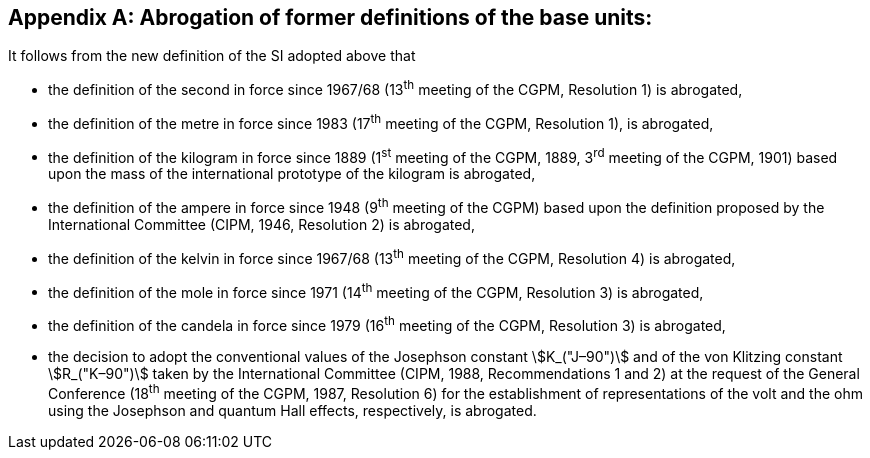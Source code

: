 [appendix,obligation=informative]
== Abrogation of former definitions of the base units:

It follows from the new definition of the SI adopted above that

* the definition of the second in force since 1967/68 (13^th^ meeting of the CGPM, Resolution 1) is abrogated,
* the definition of the metre in force since 1983 (17^th^ meeting of the CGPM, Resolution 1), is abrogated,
* the definition of the kilogram in force since 1889 (1^st^ meeting of the CGPM, 1889, 3^rd^ meeting of the CGPM, 1901) based upon the mass of the international prototype of the kilogram is abrogated,
* the definition of the ampere in force since 1948 (9^th^ meeting of the CGPM) based upon the definition proposed by the International Committee (CIPM, 1946, Resolution 2) is abrogated, 
* the definition of the kelvin in force since 1967/68 (13^th^ meeting of the CGPM, Resolution 4) is abrogated, 
* the definition of the mole in force since 1971 (14^th^ meeting of the CGPM, Resolution 3) is abrogated, 
* the definition of the candela in force since 1979 (16^th^ meeting of the CGPM, Resolution 3) is abrogated, 
* the decision to adopt the conventional values of the Josephson constant stem:[K_("J–90")] and of the von Klitzing constant stem:[R_("K–90")] taken by the International Committee (CIPM, 1988, Recommendations 1 and 2) at the request of the General Conference (18^th^ meeting of the CGPM, 1987, Resolution 6) for the establishment of representations of the volt and the ohm using the Josephson and quantum Hall effects, respectively, is abrogated.